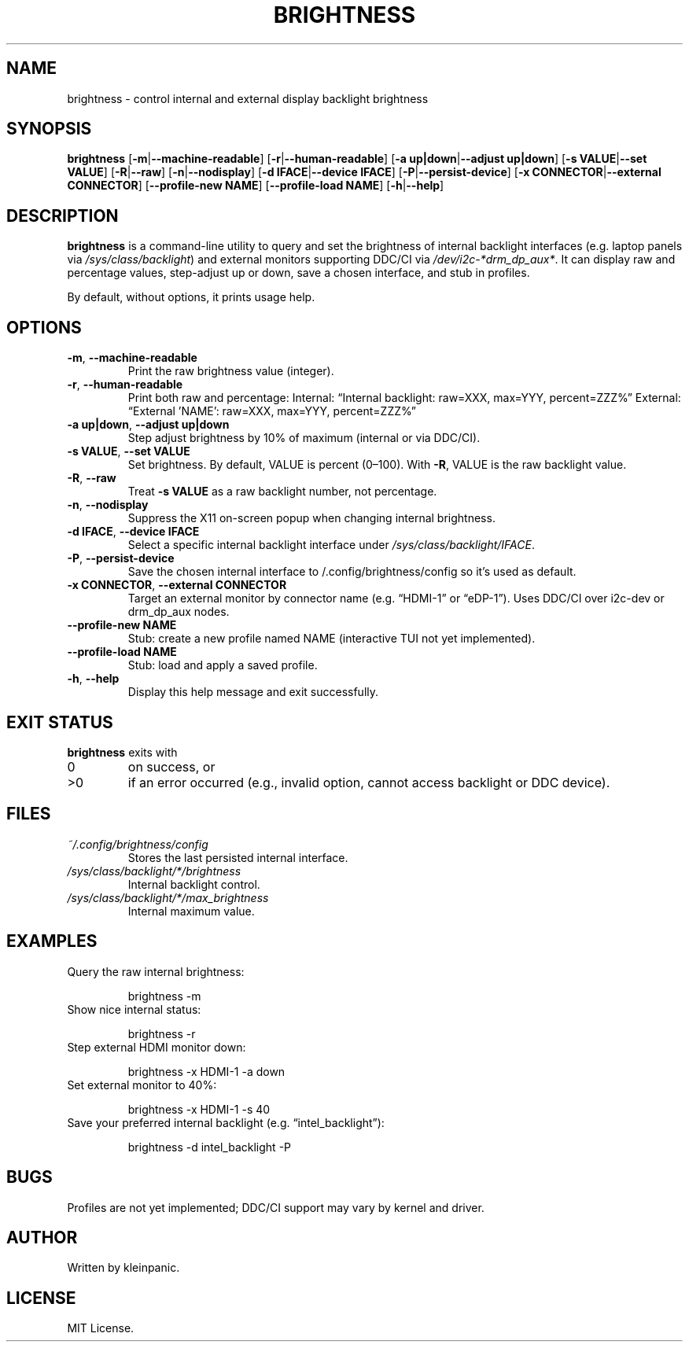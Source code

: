 .\" Manpage for brightness(1)
.TH BRIGHTNESS 1 "April 2025" "1.0" "Brightness Control"
.SH NAME
brightness \- control internal and external display backlight brightness
.SH SYNOPSIS
.B brightness
[\fB-m\fR|\fB--machine-readable\fR] \
[\fB-r\fR|\fB--human-readable\fR] \
[\fB-a up|down\fR|\fB--adjust up|down\fR] \
[\fB-s VALUE\fR|\fB--set VALUE\fR] \
[\fB-R\fR|\fB--raw\fR] \
[\fB-n\fR|\fB--nodisplay\fR] \
[\fB-d IFACE\fR|\fB--device IFACE\fR] \
[\fB-P\fR|\fB--persist-device\fR] \
[\fB-x CONNECTOR\fR|\fB--external CONNECTOR\fR] \
[\fB--profile-new NAME\fR] \
[\fB--profile-load NAME\fR] \
[\fB-h\fR|\fB--help\fR]
.SH DESCRIPTION
.B brightness
is a command-line utility to query and set the brightness of internal backlight interfaces (e.g. laptop panels via \fI/sys/class/backlight\fR) and external monitors supporting DDC/CI via \fI/dev/i2c-*\/drm_dp_aux*\fR.  It can display raw and percentage values, step-adjust up or down, save a chosen interface, and stub in profiles.
.PP
By default, without options, it prints usage help.
.SH OPTIONS
.TP
\fB-m\fR, \fB--machine-readable\fR
Print the raw brightness value (integer).
.TP
\fB-r\fR, \fB--human-readable\fR
Print both raw and percentage:  
Internal: “Internal backlight: raw=XXX, max=YYY, percent=ZZZ%”  
External: “External 'NAME': raw=XXX, max=YYY, percent=ZZZ%”
.TP
\fB-a up|down\fR, \fB--adjust up|down\fR
Step adjust brightness by 10% of maximum (internal or via DDC/CI).
.TP
\fB-s VALUE\fR, \fB--set VALUE\fR
Set brightness.  By default, VALUE is percent (0–100).  With \fB-R\fR, VALUE is the raw backlight value.
.TP
\fB-R\fR, \fB--raw\fR
Treat \fB-s VALUE\fR as a raw backlight number, not percentage.
.TP
\fB-n\fR, \fB--nodisplay\fR
Suppress the X11 on-screen popup when changing internal brightness.
.TP
\fB-d IFACE\fR, \fB--device IFACE\fR
Select a specific internal backlight interface under \fI/sys/class/backlight/IFACE\fR.
.TP
\fB-P\fR, \fB--persist-device\fR
Save the chosen internal interface to \~/.config/brightness/config so it’s used as default.
.TP
\fB-x CONNECTOR\fR, \fB--external CONNECTOR\fR
Target an external monitor by connector name (e.g. “HDMI-1” or “eDP-1”).  Uses DDC/CI over i2c-dev or drm_dp_aux nodes.
.TP
\fB--profile-new NAME\fR
Stub: create a new profile named NAME (interactive TUI not yet implemented).
.TP
\fB--profile-load NAME\fR
Stub: load and apply a saved profile.
.TP
\fB-h\fR, \fB--help\fR
Display this help message and exit successfully.
.SH EXIT STATUS
.B brightness
exits with
.PP
.TP
0  
on success, or  
.TP
>0  
if an error occurred (e.g., invalid option, cannot access backlight or DDC device).
.SH FILES
.TP
\fI~/.config/brightness/config\fR
Stores the last persisted internal interface.
.TP
\fI/sys/class/backlight/*/brightness\fR
Internal backlight control.
.TP
\fI/sys/class/backlight/*/max_brightness\fR
Internal maximum value.
.SH EXAMPLES
.TP
Query the raw internal brightness:
.IP
\% brightness -m
.TP
Show nice internal status:
.IP
\% brightness -r
.TP
Step external HDMI monitor down:
.IP
\% brightness -x HDMI-1 -a down
.TP
Set external monitor to 40%:
.IP
\% brightness -x HDMI-1 -s 40
.TP
Save your preferred internal backlight (e.g. “intel_backlight”):
.IP
\% brightness -d intel_backlight -P
.SH BUGS
Profiles are not yet implemented; DDC/CI support may vary by kernel and driver.
.SH AUTHOR
Written by kleinpanic.
.SH LICENSE
MIT License.

